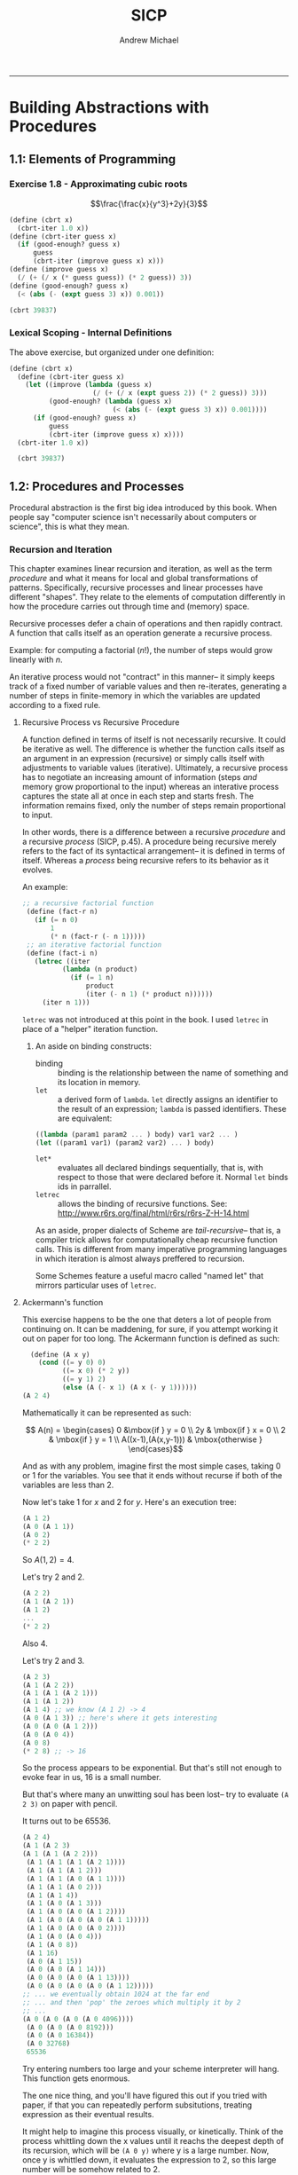 #+TITLE: SICP
#+AUTHOR: Andrew Michael
#+BABEL: 

------------------------

* Building Abstractions with Procedures
** 1.1: Elements of Programming
*** Exercise 1.8 - Approximating cubic roots
$$\frac{\frac{x}{y^3}+2y}{3}$$
#+begin_src scheme :session *guile*
  (define (cbrt x)
    (cbrt-iter 1.0 x))
  (define (cbrt-iter guess x)
    (if (good-enough? guess x)
        guess
        (cbrt-iter (improve guess x) x)))
  (define (improve guess x)
    (/ (+ (/ x (* guess guess)) (* 2 guess)) 3))
  (define (good-enough? guess x)
    (< (abs (- (expt guess 3) x)) 0.001))

  (cbrt 39837)
#+end_src

#+RESULTS:
: 34.15300134325344

*** Lexical Scoping - Internal Definitions

The above exercise, but organized under one definition:
#+begin_src scheme :session *guile*
  (define (cbrt x)  
    (define (cbrt-iter guess x)
      (let ((improve (lambda (guess x)
                       (/ (+ (/ x (expt guess 2)) (* 2 guess)) 3)))
            (good-enough? (lambda (guess x)
                            (< (abs (- (expt guess 3) x)) 0.001))))
        (if (good-enough? guess x)
            guess
            (cbrt-iter (improve guess x) x))))
    (cbrt-iter 1.0 x))

    (cbrt 39837)
#+end_src

#+RESULTS:
: 34.15300134325344

** 1.2: Procedures and Processes
Procedural abstraction is the first big idea introduced by this book. When people say "computer science isn't necessarily about computers or science", this is what they mean.
*** Recursion and Iteration
This chapter examines linear recursion and iteration, as well as the term /procedure/ and what it means for local and global transformations of patterns. Specifically, recursive processes and linear processes have different "shapes". They relate to the elements of computation differently in how the procedure carries out through time and (memory) space.

Recursive processes defer a chain of operations and then rapidly contract. A function that calls itself as an operation generate a recursive process.

Example: for computing a factorial ($n!$), the number of steps would grow linearly with $n$. 

An iterative process would not "contract" in this manner-- it simply keeps track of a fixed number of variable values and then re-iterates, generating a number of steps in finite-memory in which the variables are updated according to a fixed rule.

**** Recursive Process vs Recursive Procedure
A function defined in terms of itself is not necessarily recursive. It could be iterative as well. The difference is whether the function calls itself as an argument in an expression (recursive) or simply calls itself with adjustments to variable values (iterative). Ultimately, a recursive process has to negotiate an increasing amount of information (steps /and/ memory grow proportional to the input) whereas an interative process captures the state all at once in each step and starts fresh. The information remains fixed, only the number of steps remain proportional to input.

In other words, there is a difference between a recursive /procedure/ and a recursive /process/ (SICP, p.45). A procedure being recursive merely refers to the fact of its syntactical arrangement-- it is defined in terms of itself. Whereas a /process/ being recursive refers to its behavior as it evolves. 

An example:

#+begin_src scheme
   ;; a recursive factorial function
    (define (fact-r n)
      (if (= n 0)
          1
          (* n (fact-r (- n 1)))))
    ;; an iterative factorial function
    (define (fact-i n)
      (letrec ((iter
             (lambda (n product)
               (if (= 1 n)
                   product
                   (iter (- n 1) (* product n))))))
        (iter n 1)))
#+end_src


=letrec= was not introduced at this point in the book. I used =letrec= in place of a "helper" iteration function.

***** An aside on binding constructs:

- binding :: binding is the relationship between the name of something and its location in memory.
- =let= :: a derived form of =lambda=. =let= directly assigns an identifier to the result of an expression; =lambda= is passed identifiers. These are equivalent:
#+begin_src scheme :results no
  ((lambda (param1 param2 ... ) body) var1 var2 ... )
  (let ((param1 var1) (param2 var2) ... ) body)
#+end_src
- =let*= :: evaluates all declared bindings sequentially, that is, with respect to those that were declared before it. Normal =let= binds ids in parrallel.
- =letrec=  :: allows the binding of recursive functions. See: http://www.r6rs.org/final/html/r6rs/r6rs-Z-H-14.html

As an aside, proper dialects of Scheme are /tail-recursive/-- that is, a compiler trick allows for computationally cheap recursive function calls. This is different from many imperative programming languages in which iteration is almost always preffered to recursion. 

Some Schemes feature a useful macro called "named let" that mirrors particular uses of =letrec=.

**** Ackermann's function
This exercise happens to be the one that deters a lot of people from continuing on. It can be maddening, for sure, if you attempt working it out on paper for too long. The Ackermann function is defined as such:
#+begin_src scheme
  (define (A x y)
    (cond ((= y 0) 0)
          ((= x 0) (* 2 y))
          ((= y 1) 2)
          (else (A (- x 1) (A x (- y 1))))))
(A 2 4)
#+end_src

#+RESULTS:
: 65536

Mathematically it can be represented as such:

$$ A(n) = \begin{cases} 0 &\mbox{if } y = 0 \\
                       2y & \mbox{if } x = 0 \\
                       2 & \mbox{if } y = 1 \\
    A((x-1),(A(x,y-1))) & \mbox{otherwise } \end{cases}$$

And as with any problem, imagine first the most simple cases, taking 0 or 1 for the variables. You see that it ends without recurse if both of the variables are less than 2.

Now let's take 1 for $x$ and 2 for $y$. Here's an execution tree:
#+begin_src scheme :results no
  (A 1 2)
  (A 0 (A 1 1))
  (A 0 2)
  (* 2 2)
#+end_src
So $A(1,2)=4$.

Let's try 2 and 2.
#+begin_src scheme :results no
  (A 2 2)
  (A 1 (A 2 1))
  (A 1 2)
  ...
  (* 2 2)
#+end_src 
Also 4.

Let's try 2 and 3.
#+begin_src scheme :results no
  (A 2 3)
  (A 1 (A 2 2))
  (A 1 (A 1 (A 2 1)))
  (A 1 (A 1 2))
  (A 1 4) ;; we know (A 1 2) -> 4
  (A 0 (A 1 3)) ;; here's where it gets interesting
  (A 0 (A 0 (A 1 2)))
  (A 0 (A 0 4))
  (A 0 8)
  (* 2 8) ;; -> 16
#+end_src

So the process appears to be exponential. But that's still not enough to evoke fear in us, 16 is a small number.

But that's where many an unwitting soul has been lost-- try to evaluate =(A 2 3)= on paper with pencil.

It turns out to be 65536. 

#+begin_src scheme :results no
  (A 2 4)
  (A 1 (A 2 3)
  (A 1 (A 1 (A 2 2)))
   (A 1 (A 1 (A 1 (A 2 1))))
   (A 1 (A 1 (A 1 2)))
   (A 1 (A 1 (A 0 (A 1 1))))
   (A 1 (A 1 (A 0 2)))
   (A 1 (A 1 4))
   (A 1 (A 0 (A 1 3)))
   (A 1 (A 0 (A 0 (A 1 2))))
   (A 1 (A 0 (A 0 (A 0 (A 1 1)))))
   (A 1 (A 0 (A 0 (A 0 2))))
   (A 1 (A 0 (A 0 4)))
   (A 1 (A 0 8))
   (A 1 16)
   (A 0 (A 1 15))
   (A 0 (A 0 (A 1 14)))
   (A 0 (A 0 (A 0 (A 1 13))))
   (A 0 (A 0 (A 0 (A 0 (A 1 12)))))
  ;; ... we eventually obtain 1024 at the far end
  ;; ... and then 'pop' the zeroes which multiply it by 2
  ;; ...
  (A 0 (A 0 (A 0 (A 0 4096))))
   (A 0 (A 0 (A 0 8192)))
   (A 0 (A 0 16384))
   (A 0 32768)
   65536

#+end_src

Try entering numbers too large and your scheme interpreter will hang. This function gets enormous.

The one nice thing, and you'll have figured this out if you tried with paper, if that you can repeatedly perform subsitutions, treating expression as their eventual results.

It might help to imagine this process visually, or kinetically. Think of the process whittling down the x values until it reachs the deepest depth of its recursion, which will be =(A 0 y)= where y is a large number. Now, once y is whittled down, it evaluates the expression to 2, so this large number will be somehow related to 2.

Similarly, as we 'pop' the zeroes 'accumulated' by x, winding down the recursive tree, this large number will be doubled for each zero. So the result will also be related to 2.

We can therefore reasonably venture to guess that the solution will always be a number related to powers of 2 in some way.

The exercise asks us to consider the following procedures:
#+begin_src scheme :results no
  (define (f n) (A 0 n))
  (define (g n) (A 1 n))
  (define (h n) (A 2 n))
#+end_src
 
How would we give a mathematical definition for these functions?

Well, we know that $f(n)$ will always yield $2n$. It simply refers to the base case, and no further proof is needed.

Now, $g(n) = A(1,n)$. For $n=1$, $g(1) = A(1,1) = 2$.
Now we solve for any $n$. =(A 1 n)= will evaluate the =else= branch of the conditional in =A=, so we have =(A (- 1 1) (A 1 (- n 1)))=.
#+begin_src scheme :results no
  (A (- 1 1) (A 1 (- n 1)))
  (A 0 (A 1 (- n 1)))
  (A 0 (A 0 (A 1 (- n 2))))
  (A 0 (A 0 (A 0 (A 1 (- n 3)))))
  ;; this continues until n reaches 1, and evaluates the expression to 2
  ;; thus, 2 is multiplied by 2 n times
#+end_src
So following the evaluation above, $g(n) = 2^{n}$.

Now we examine $h(n) = A(2,n)$. For $n=1$, $h(1) = A(2,1) = 4$, as derived earlier. Now we solve for any $n$. Because $h(n)$ and $g(n)$ are both derived from $A(x,y)$, it's likely we can use substitution to find out how they are related.

#+begin_src scheme
  (h n) ;; for n > 1
  (A 2 n)
  (A 1 (A 2 (- n 1)))
  ;; which is equivalent to
  (g (h (- n 1)))
  ;; so the evaluation would be 2 to the (h (- n 1))
  ;; we examine (h (- n 1))
  (g (g (h (- n 2))))
  (g (g (g (h (- n 3)))))
#+end_src

So we see clearly that since $h(n) = g(h(n-1))$, the ultimate expression would evaluate as $g(n)$ nested $n$ times, with the inner-most argument being 2: $g(g(g(...g(2)))$. So 2 to the 2 to the 2 to the 2... This is called *tetration*, or iterated exponentiation (read more [[http://en.wikipedia.org/wiki/Tetration][here]]). It is an operation that outputs numbers /exponentially larger than exponentiation/. It can be represented symbolically as such:

$$Tet(a, n) = {}^na =\underbrace{a^{a^{a^{\dots^{a}}}}}
_{n \> times}$$

At this point you might be realize, as I did, that SICP is a partly a math book in disguise.

*** Fibonacci Numbers and Tree Recursion
Recall the definition of the Fibonacci sequence:

$$F(n) = \begin{cases} 0 &\text{if } n = 0 \\
                       1 & \text{if } n = 1 \\
    F(n-1) + F(n-2) &\text{otherwise } \end{cases}$$ 
So:
$1,1,2,3,5,8,13,21,34,55,89,\dots$

A recursive process to find the $n$th Fibonacci number:

#+begin_src scheme
  (define (fibonacci n)
    (cond ((= 1 n) 1)
          ((= 2 n) 1)
          (else
            (+ (fibonacci (- n 1))
               (fibonacci (- n 2))))))
  (fibonacci 8)
#+end_src

#+RESULTS:
: 21

And an linear iterative process (using a 'named let' construct):

#+begin_src scheme 
  (define (fibonacci n)
    (let loop ((a 1)(b 0)(count n))
      (if (= 0 count)
          b
          (loop (+ a b) a (- count 1)))))
  (fibonacci 8)
#+end_src

#+RESULTS:
: 21

The recursive process is redundant, with a lot of needless computation, growing exponentially in size with $n$. 

We recall that successive Fibonacci numbers approximate $\varphi$. Particularly, $F(n)$ is the closet integer to $\varphi^{n}/\sqrt{5}$ [2] and $\varphi$ has the characteristic equation $\varphi^{2} = \varphi + 1$, which tells us concretely right at once that a process used to find Fibonacci numbers with recursive reference to their definition will exponentiate and perform a lot of needless computation.

Tree-recursive processes are useful for hierarchical data, but not for numbers. Here, the iterative process introduces three state variables and resolves in much fewer steps.

**** Counting Change
*** Tree Recursion
*** Orders of Growth
*** Exponentiation
*** GCD
*** Primality
** 1.3 Higher-Order Procedures
*** Procedures as Arguments
*** Lambda
*** General Methods
*** Returned Values
* Data Abstraction
* Modularity, Objects, and State
* 

[2]: SICP 2nd ed., page 49

